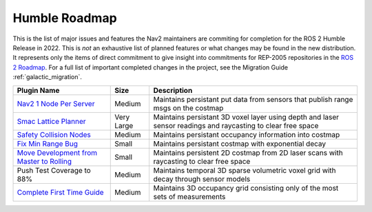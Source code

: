 .. _roadmap:

Humble Roadmap
##############

This is the list of major issues and features the Nav2 maintainers are commiting for completion for the ROS 2 Humble Release in 2022.
This is *not* an exhaustive list of planned features or what changes may be found in the new distribution.
It represents only the items of direct commitment to give insight into commitments for REP-2005 repositories in the `ROS 2 Roadmap <https://docs.ros.org/en/rolling/Roadmap.html>`_.
For a full list of important completed changes in the project, see the Migration Guide :ref:`galactic_migration`.

+--------------------------------+------------------------+----------------------------------+
|            Plugin Name         |         Size           |       Description                |
+================================+========================+==================================+
| `Nav2 1 Node Per Server`_      | Medium                 | Maintains persistant             |
|                                |                        | put data from sensors that       |
|                                |                        | publish range msgs on the costmap|
+--------------------------------+------------------------+----------------------------------+
| `Smac Lattice Planner`_        | Very Large             | Maintains persistant             |
|                                |                        | 3D voxel layer using depth and   |
|                                |                        | laser sensor readings and        |
|                                |                        | raycasting to clear free space   |
+--------------------------------+------------------------+----------------------------------+
| `Safety Collision Nodes`_      | Medium                 | Maintains persistant             |
|                                |                        | occupancy information into       |
|                                |                        | costmap                          |
+--------------------------------+------------------------+----------------------------------+
| `Fix Min Range Bug`_           | Small                  | Maintains persistant             |
|                                |                        | costmap with exponential decay   |
+--------------------------------+------------------------+----------------------------------+
|   `Move Development            | Small                  | Maintains persistent 2D costmap  |
|   from Master to Rolling`_     |                        | from 2D laser scans with         |
|                                |                        | raycasting to clear free space   |
+--------------------------------+------------------------+----------------------------------+
| Push Test Coverage to 88\%     |  Medium                | Maintains temporal 3D sparse     |
|                                |                        | volumetric voxel grid with decay |
|                                |                        | through sensor models            |
+--------------------------------+------------------------+----------------------------------+
| `Complete First Time Guide`_   |  Medium                | Maintains 3D occupancy grid      |
|                                |                        | consisting only of the most      |
|                                |                        | sets of measurements             |
+--------------------------------+------------------------+----------------------------------+

.. _Smac Lattice Planner: https://github.com/ros-planning/navigation2/issues/1710
.. _Nav2 1 Node Per Server: https://github.com/ros-planning/navigation2/issues/816
.. _Safety Collision Nodes: https://github.com/ros-planning/navigation2/issues/1899
.. _Fix Min Range Bug: https://github.com/ros-planning/navigation2/pull/2460
.. _Complete First Time Guide: https://github.com/ros-planning/navigation2/issues/1589
.. _Move Development from Master to Rolling: https://github.com/ros-planning/navigation2/issues/2337
